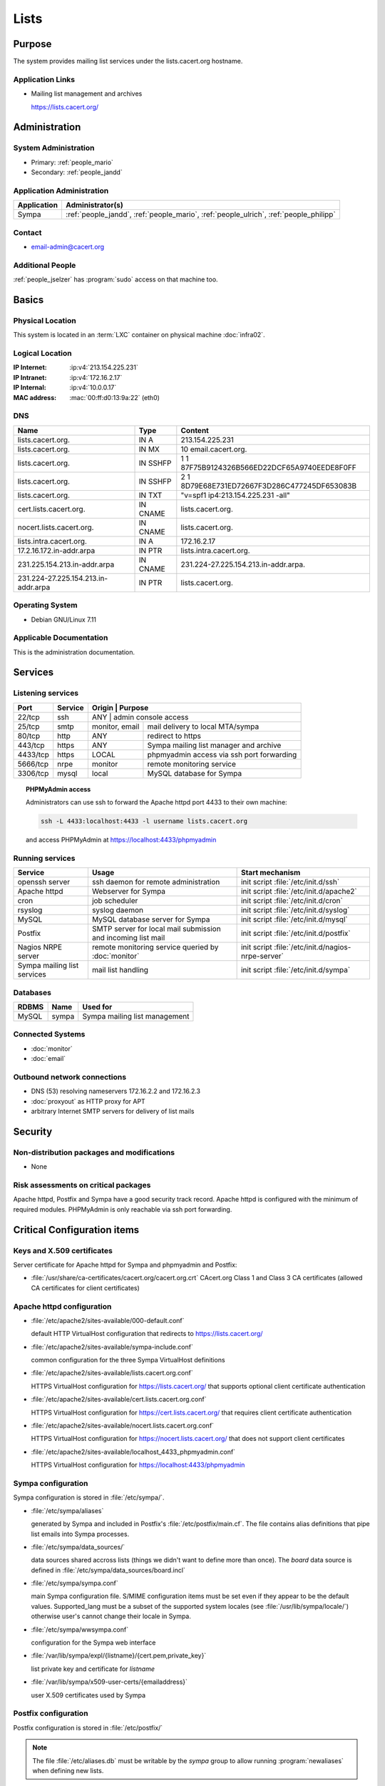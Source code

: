 .. index::
   single: Systems; Lists

=====
Lists
=====

Purpose
=======

The system provides mailing list services under the lists.cacert.org hostname.

Application Links
-----------------

* Mailing list management and archives

  https://lists.cacert.org/


Administration
==============

System Administration
---------------------

* Primary: :ref:`people_mario`
* Secondary: :ref:`people_jandd`

Application Administration
--------------------------

+--------------+---------------------------------------------+
| Application  | Administrator(s)                            |
+==============+=============================================+
| Sympa        | :ref:`people_jandd`, :ref:`people_mario`,   |
|              | :ref:`people_ulrich`, :ref:`people_philipp` |
+--------------+---------------------------------------------+

Contact
-------

* email-admin@cacert.org

Additional People
-----------------

:ref:`people_jselzer` has :program:`sudo` access on that machine too.

Basics
======

Physical Location
-----------------

This system is located in an :term:`LXC` container on physical machine
:doc:`infra02`.

Logical Location
----------------

:IP Internet: :ip:v4:`213.154.225.231`
:IP Intranet: :ip:v4:`172.16.2.17`
:IP Internal: :ip:v4:`10.0.0.17`
:MAC address: :mac:`00:ff:d0:13:9a:22` (eth0)

.. seealso::

   See :doc:`../network`

DNS
---

.. index::
   single: DNS records; Lists

=================================== ======== ============================================
Name                                Type     Content
=================================== ======== ============================================
lists.cacert.org.                   IN A     213.154.225.231
lists.cacert.org.                   IN MX    10 email.cacert.org.
lists.cacert.org.                   IN SSHFP 1 1 87F75B9124326B566ED22DCF65A9740EEDE8F0FF
lists.cacert.org.                   IN SSHFP 2 1 8D79E68E731ED72667F3D286C477245DF653083B
lists.cacert.org.                   IN TXT   "v=spf1 ip4:213.154.225.231 -all"
cert.lists.cacert.org.              IN CNAME lists.cacert.org.
nocert.lists.cacert.org.            IN CNAME lists.cacert.org.
lists.intra.cacert.org.             IN A     172.16.2.17
17.2.16.172.in-addr.arpa            IN PTR   lists.intra.cacert.org.
231.225.154.213.in-addr.arpa        IN CNAME 231.224-27.225.154.213.in-addr.arpa.
231.224-27.225.154.213.in-addr.arpa IN PTR   lists.cacert.org.
=================================== ======== ============================================

.. seealso::

   See :wiki:`SystemAdministration/Procedures/DNSChanges`

Operating System
----------------

.. index::
   single: Debian GNU/Linux; Wheezy
   single: Debian GNU/Linux; 7.11

* Debian GNU/Linux 7.11

Applicable Documentation
------------------------

This is the administration documentation.

.. seealso::

   :wiki:`EmailListOverview` for user documentation

Services
========

Listening services
------------------

+----------+---------+-----------+-------------------------------------------+
| Port     | Service | Origin    | Purpose                                   |
+==========+=========+=================+=====================================+
| 22/tcp   | ssh     | ANY       | admin console access                      |
+----------+---------+-----------+-------------------------------------------+
| 25/tcp   | smtp    | monitor,  | mail delivery to local MTA/sympa          |
|          |         | email     |                                           |
+----------+---------+-----------+-------------------------------------------+
| 80/tcp   | http    | ANY       | redirect to https                         |
+----------+---------+-----------+-------------------------------------------+
| 443/tcp  | https   | ANY       | Sympa mailing list manager and archive    |
+----------+---------+-----------+-------------------------------------------+
| 4433/tcp | https   | LOCAL     | phpmyadmin access via ssh port forwarding |
+----------+---------+-----------+-------------------------------------------+
| 5666/tcp | nrpe    | monitor   | remote monitoring service                 |
+----------+---------+-----------+-------------------------------------------+
| 3306/tcp | mysql   | local     | MySQL database for Sympa                  |
+----------+---------+-----------+-------------------------------------------+

.. topic:: PHPMyAdmin access

   Administrators can use ssh to forward the Apache httpd port 4433 to their
   own machine:

   .. code-block:: bash

      ssh -L 4433:localhost:4433 -l username lists.cacert.org

   and access PHPMyAdmin at https://localhost:4433/phpmyadmin

Running services
----------------

.. index::
   single: Apache
   single: MySQL
   single: Postfix
   single: Sympa
   single: cron
   single: nrpe
   single: openssh
   single: rsyslog

+--------------------+---------------------+----------------------------------------+
| Service            | Usage               | Start mechanism                        |
+====================+=====================+========================================+
| openssh server     | ssh daemon for      | init script :file:`/etc/init.d/ssh`    |
|                    | remote              |                                        |
|                    | administration      |                                        |
+--------------------+---------------------+----------------------------------------+
| Apache httpd       | Webserver for Sympa | init script                            |
|                    |                     | :file:`/etc/init.d/apache2`            |
+--------------------+---------------------+----------------------------------------+
| cron               | job scheduler       | init script :file:`/etc/init.d/cron`   |
+--------------------+---------------------+----------------------------------------+
| rsyslog            | syslog daemon       | init script                            |
|                    |                     | :file:`/etc/init.d/syslog`             |
+--------------------+---------------------+----------------------------------------+
| MySQL              | MySQL database      | init script                            |
|                    | server for Sympa    | :file:`/etc/init.d/mysql`              |
+--------------------+---------------------+----------------------------------------+
| Postfix            | SMTP server for     | init script                            |
|                    | local mail          | :file:`/etc/init.d/postfix`            |
|                    | submission and      |                                        |
|                    | incoming list mail  |                                        |
+--------------------+---------------------+----------------------------------------+
| Nagios NRPE server | remote monitoring   | init script                            |
|                    | service queried by  | :file:`/etc/init.d/nagios-nrpe-server` |
|                    | :doc:`monitor`      |                                        |
+--------------------+---------------------+----------------------------------------+
| Sympa mailing list | mail list handling  | init script                            |
| services           |                     | :file:`/etc/init.d/sympa`              |
+--------------------+---------------------+----------------------------------------+

Databases
---------

+-------------+-------+-------------------------------+
| RDBMS       | Name  | Used for                      |
+=============+=======+===============================+
| MySQL       | sympa | Sympa mailing list management |
+-------------+-------+-------------------------------+

Connected Systems
-----------------

* :doc:`monitor`
* :doc:`email`

Outbound network connections
----------------------------

* DNS (53) resolving nameservers 172.16.2.2 and 172.16.2.3
* :doc:`proxyout` as HTTP proxy for APT
* arbitrary Internet SMTP servers for delivery of list mails

Security
========

.. sshkeys::
   :RSA:   MD5:9a:64:3d:ab:38:91:90:88:2b:73:cb:05:8c:56:f9:c9
   :DSA:   MD5:dd:ab:a6:c2:29:91:e9:81:fa:29:3c:f7:88:76:1f:f6
   :ECDSA: MD5:3c:8d:f2:a7:e8:75:1c:9a:11:13:11:2a:58:aa:9b:d1

.. todo:: setup ED25519 host key (needs update to Jessie)

Non-distribution packages and modifications
-------------------------------------------

* None

Risk assessments on critical packages
-------------------------------------

Apache httpd, Postfix and Sympa have a good security track record. Apache httpd
is configured with the minimum of required modules. PHPMyAdmin is only reachable
via ssh port forwarding.

Critical Configuration items
============================

Keys and X.509 certificates
---------------------------

Server certificate for Apache httpd for Sympa and phpmyadmin and Postfix:

.. sslcert:: lists.cacert.org
   :altnames:   DNS:cert.lists.cacert.org, DNS:lists.cacert.org, DNS:nocert.lists.cacert.org
   :certfile:   /etc/ssl/certs/ssl-cert-lists-cacert-multialtname.pem
   :keyfile:    /etc/ssl/private/ssl-cert-lists-cacert-multialtname.pem
   :serial:     1381F2
   :expiration: Mar 16 10:15:10 2020 GMT
   :sha1fp:     53:D8:D7:96:AC:C6:87:B6:2F:D7:58:A7:F3:F4:33:32:A7:25:02:A9
   :issuer:     CA Cert Signing Authority

* :file:`/usr/share/ca-certificates/cacert.org/cacert.org.crt`
  CAcert.org Class 1 and Class 3 CA certificates (allowed CA certificates for
  client certificates)

.. seealso::

   * :wiki:`SystemAdministration/CertificateList`

Apache httpd configuration
--------------------------

* :file:`/etc/apache2/sites-available/000-default.conf`

  default HTTP VirtualHost configuration that redirects to
  https://lists.cacert.org/

* :file:`/etc/apache2/sites-available/sympa-include.conf`

  common configuration for the three Sympa VirtualHost definitions

* :file:`/etc/apache2/sites-available/lists.cacert.org.conf`

  HTTPS VirtualHost configuration for https://lists.cacert.org/ that supports
  optional client certificate authentication

* :file:`/etc/apache2/sites-available/cert.lists.cacert.org.conf`

  HTTPS VirtualHost configuration for https://cert.lists.cacert.org/ that
  requires client certificate authentication

* :file:`/etc/apache2/sites-available/nocert.lists.cacert.org.conf`

  HTTPS VirtualHost configuration for https://nocert.lists.cacert.org/ that
  does not support client certificates

* :file:`/etc/apache2/sites-available/localhost_4433_phpmyadmin.conf`

  HTTPS VirtualHost configuration for https://localhost:4433/phpmyadmin

Sympa configuration
-------------------

Sympa configuration is stored in :file:`/etc/sympa/`.

* :file:`/etc/sympa/aliases`

  generated by Sympa and included in Postfix's :file:`/etc/postfix/main.cf`.
  The file contains alias definitions that pipe list emails into Sympa
  processes.

* :file:`/etc/sympa/data_sources/`

  data sources shared accross lists (things we didn't want to define more than
  once). The `board` data source is defined in
  :file:`/etc/sympa/data_sources/board.incl`

  .. seealso::

     `Sympa manual`_

* :file:`/etc/sympa/sympa.conf`

  main Sympa configuration file. S/MIME configuration items must be set even if
  they appear to be the default values. Supported_lang must be a subset of the
  supported system locales (see :file:`/usr/lib/sympa/locale/`) otherwise user's
  cannot change their locale in Sympa.

* :file:`/etc/sympa/wwsympa.conf`

  configuration for the Sympa web interface

* :file:`/var/lib/sympa/expl/{listname}/{cert.pem,private_key}`

  list private key and certificate for `listname`

* :file:`/var/lib/sympa/x509-user-certs/{emailaddress}`

  user X.509 certificates used by Sympa


Postfix configuration
---------------------

Postfix configuration is stored in :file:`/etc/postfix/`

.. note::

   The file :file:`/etc/aliases.db` must be writable by the `sympa` group to
   allow running :program:`newaliases` when defining new lists.

Tasks
=====

Adding a list
-------------

1. Login to Sympa https://lists.cacert.org/wws using the
   listmaster@lists.cacert.org (password stored in
   :file:`/root/sympa-listmanagerpassword.txt`)

2. Use the GUI to create the list. Set the list so that support@cacert.org can
   send email to the list without confirmation using the cacert main web
   interface, login and validate the list address issue a WoT certificate for
   the list user export/backup the WoT certificate out of your browser copy the
   p12 exported certificate to the list server.

3. use::

      openssl pkcs12 -in cacert-listname\@lists.cacert.org.p12 -nodes

   to export the certificate without a password.

4. copy the certificate and private key to the location described below and
   setup permissions::

      chown sympa:sympa /var/lib/sympa/expl/<list>/cert.pem
      chown sympa:sympa /var/lib/sympa/expl/<list>/private_key
      chmod 0600 /var/lib/sympa/expl/<list>/private_key
      chmod 0644 /var/lib/sympa/expl/<list>/cert.pem

5. add subscribers/ other owners

Changes
=======

Planned
-------

.. todo:: upgrade the lists system OS to Debian 9 (Stretch)
.. todo:: manage the lists system using Puppet

System Future
-------------

* No plans

Additional documentation
========================

.. seealso::

   * :wiki:`PostfixConfiguration`

References
----------

Apache httpd documentation
   http://httpd.apache.org/docs/2.4/
Sympa manual
   http://www.sympa.org/manual/
Postfix documentation
   http://www.postfix.org/documentation.html
Postfix Debian wiki page
   https://wiki.debian.org/Postfix

.. _Sympa manual: http://www.sympa.org/manual/list-definition#data_inclusion_file
